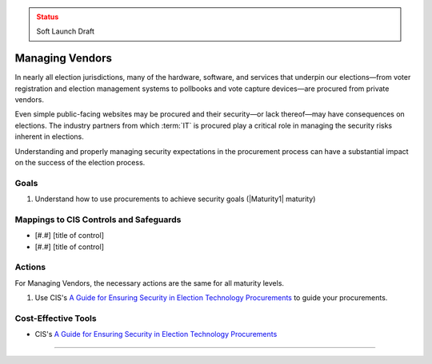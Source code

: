 ..
  Created by: mike garcia
  To: vendor management and procurement

.. |bp_title| replace:: Managing Vendors

.. admonition:: Status
   :class: caution

   Soft Launch Draft

|bp_title|
----------------------------------------------

In nearly all election jurisdictions, many of the hardware, software, and services that underpin our elections—from voter registration and election management systems to pollbooks and vote capture devices—are procured from private vendors.

Even simple public-facing websites may be procured and their security—or lack thereof—may have consequences on elections. The industry partners from which :term:`IT` is procured play a critical role in managing the security risks inherent in elections.

Understanding and properly managing security expectations in the procurement process can have a substantial impact on the success of the election process.

Goals
**********************************************

#. Understand how to use procurements to achieve security goals (|Maturity1| maturity)

Mappings to CIS Controls and Safeguards
**********************************************

* [#.#] [title of control]
* [#.#] [title of control]

Actions
**********************************************

For |bp_title|, the necessary actions are the same for all maturity levels.

#. Use CIS's `A Guide for Ensuring Security in Election Technology Procurements`_ to guide your procurements.

Cost-Effective Tools
**********************************************

* CIS's `A Guide for Ensuring Security in Election Technology Procurements`_

-----------------------------------------------

.. _A Guide for Ensuring Security in Election Technology Procurements: https://www.cisecurity.org/elections
